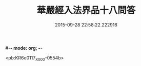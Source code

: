 #-*- mode: org; -*-
#+DATE: 2015-09-28 22:58:22.222916
#+TITLE: 華嚴經入法界品十八問答
#+PROPERTY: CBETA_ID X03n0218
#+PROPERTY: ID KR6e0117
#+PROPERTY: SOURCE 卍 Xuzangjing Vol. 03, No. 218
#+PROPERTY: VOL 03
#+PROPERTY: BASEEDITION X
#+PROPERTY: WITNESS CBETA

<pb:KR6e0117_X_000-0554b>
